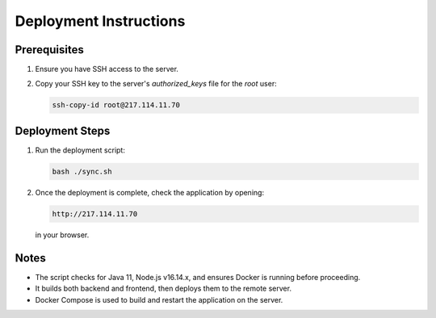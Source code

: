 Deployment Instructions
=======================

Prerequisites
-------------
1. Ensure you have SSH access to the server.
2. Copy your SSH key to the server's `authorized_keys` file for the `root` user:

   .. code-block:: bash

      ssh-copy-id root@217.114.11.70

Deployment Steps
----------------
1. Run the deployment script:

   .. code-block:: bash

      bash ./sync.sh

2. Once the deployment is complete, check the application by opening:

   .. code-block:: 

      http://217.114.11.70

   in your browser.

Notes
-----
- The script checks for Java 11, Node.js v16.14.x, and ensures Docker is running before proceeding.
- It builds both backend and frontend, then deploys them to the remote server.
- Docker Compose is used to build and restart the application on the server.


